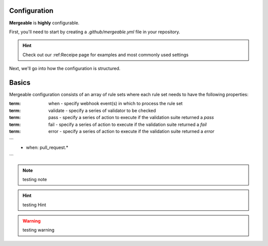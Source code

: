 Configuration
=====================================

**Mergeable** is **highly** configurable.

First, you'll need to start by creating a `.github/mergeable.yml` file in your repository.

.. hint::
  Check out our :ref:Receipe page for examples and most commonly used settings

Next, we'll go into how the configuration is structured.

Basics
=====================================

Mergeable configuration consists of an array of rule sets where each rule set needs to have the following properties:

:term: when - specify webhook event(s) in which to process the rule set
:term: validate - specify a series of validator to be checked
:term: pass - specify a series of action to execute if the validation suite returned a `pass`
:term: fail - specify a series of action to execute if the validation suite returned a `fail`
:term: error - specify a series of action to execute if the validation suite returned a `error`

```
    - when: pull_request.*
```

.. note::
    testing note

.. hint::
    testing Hint

.. warning::
    testing warning
